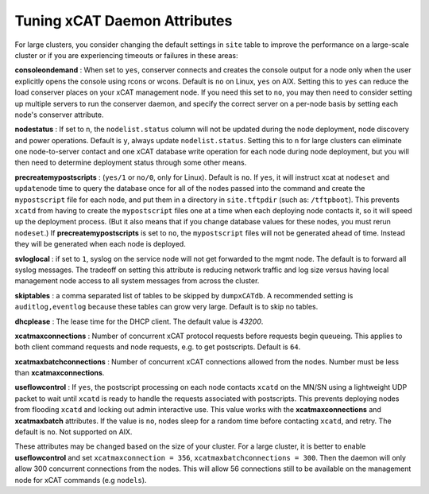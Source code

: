 Tuning xCAT Daemon Attributes
==================================

For large clusters, you consider changing the default settings in ``site`` table to improve the performance on a large-scale cluster or if you are experiencing timeouts or failures in these areas:

**consoleondemand** : When set to ``yes``, conserver connects and creates the console output for a node only when the user explicitly opens the console using rcons or wcons. Default is ``no`` on Linux, ``yes`` on AIX. Setting this to ``yes`` can reduce the load conserver places on your xCAT management node. If you need this set to ``no``, you may then need to consider setting up multiple servers to run the conserver daemon, and specify the correct server on a per-node basis by setting each node's conserver attribute.

**nodestatus** : If set to ``n``, the ``nodelist.status`` column will not be updated during the node deployment, node discovery and power operations. Default is ``y``, always update ``nodelist.status``. Setting this to ``n`` for large clusters can eliminate one node-to-server contact and one xCAT database write operation for each node during node deployment, but you will then need to determine deployment status through some other means.

**precreatemypostscripts** : (``yes/1`` or ``no/0``, only for Linux). Default is ``no``. If ``yes``, it will instruct xcat at ``nodeset`` and ``updatenode`` time to query the database once for all of the nodes passed into the command and create the ``mypostscript`` file for each node, and put them in a directory in ``site.tftpdir`` (such as: ``/tftpboot``). This prevents ``xcatd`` from having to create the ``mypostscript`` files one at a time when each deploying node contacts it, so it will speed up the deployment process. (But it also means that if you change database values for these nodes, you must rerun ``nodeset``.) If **precreatemypostscripts** is set to ``no``, the ``mypostscript`` files will not be generated ahead of time. Instead they will be generated when each node is deployed.

**svloglocal** : if set to ``1``, syslog on the service node will not get forwarded to the mgmt node. The default is to forward all syslog messages. The tradeoff on setting this attribute is reducing network traffic and log size versus having local management node access to all system messages from across the cluster.

**skiptables** : a comma separated list of tables to be skipped by ``dumpxCATdb``. A recommended setting is ``auditlog,eventlog`` because these tables can grow very large. Default is to skip no tables.

**dhcplease** : The lease time for the DHCP client. The default value is *43200*.

**xcatmaxconnections** : Number of concurrent xCAT protocol requests before requests begin queueing. This applies to both client command requests and node requests, e.g. to get postscripts. Default is ``64``.

**xcatmaxbatchconnections** : Number of concurrent xCAT connections allowed from the nodes. Number must be less than **xcatmaxconnections**.

**useflowcontrol** : If ``yes``, the postscript processing on each node contacts ``xcatd`` on the MN/SN using a lightweight UDP packet to wait until ``xcatd`` is ready to handle the requests associated with postscripts.  This prevents deploying nodes from flooding ``xcatd`` and locking out admin interactive use. This value works with the **xcatmaxconnections** and **xcatmaxbatch** attributes. If the value is ``no``, nodes sleep for a random time before contacting ``xcatd``, and retry. The default is ``no``. Not supported on AIX.


These attributes may be changed based on the size of your cluster. For a large cluster, it is better to enable **useflowcontrol** and set ``xcatmaxconnection = 356``, ``xcatmaxbatchconnections = 300``. Then the daemon will only allow 300 concurrent connections from the nodes. This will allow 56 connections still to be available on the management node for xCAT commands (e.g ``nodels``).
